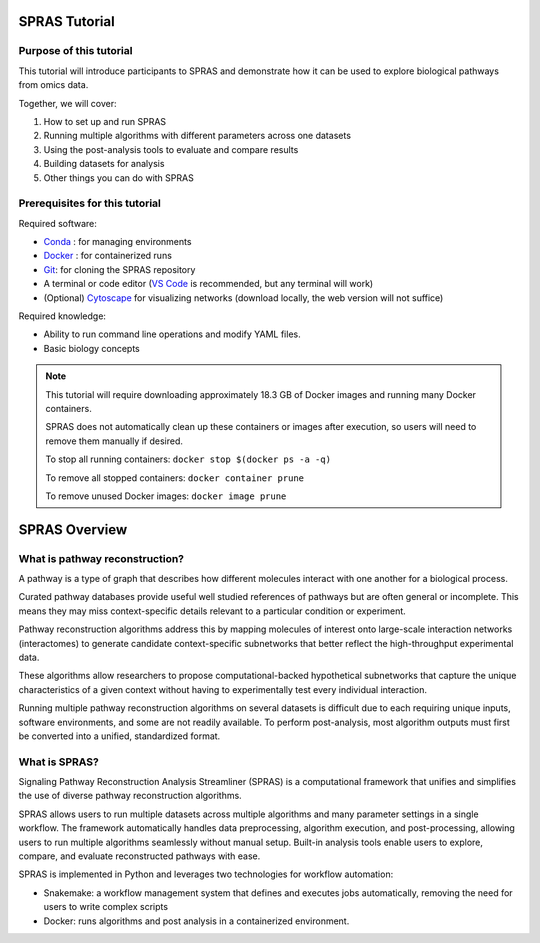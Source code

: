 ##############
SPRAS Tutorial
##############

Purpose of this tutorial
========================
This tutorial will introduce participants to SPRAS and demonstrate how it can be used to explore biological pathways from omics data. 

Together, we will cover:

1. How to set up and run SPRAS
2. Running multiple algorithms with different parameters across one datasets
3. Using the post-analysis tools to evaluate and compare results
4. Building datasets for analysis
5. Other things you can do with SPRAS

Prerequisites for this tutorial
===============================
Required software:

- `Conda <https://docs.conda.io/projects/conda/en/latest/user-guide/install/index.html>`__ : for managing environments
- `Docker <https://www.docker.com/get-started/>`__ : for containerized runs
- `Git <https://git-scm.com/downloads>`__: for cloning the SPRAS repository
- A terminal or code editor (`VS Code <https://code.visualstudio.com/download>`__ is recommended, but any terminal will work)
- (Optional) `Cytoscape <https://cytoscape.org/>`__ for visualizing networks (download locally, the web version will not suffice)

Required knowledge:

- Ability to run command line operations and modify YAML files.
- Basic biology concepts

.. note::
    This tutorial will require downloading approximately 18.3 GB of Docker images and running many Docker containers.

    SPRAS does not automatically clean up these containers or images after execution, so users will need to remove them manually if desired.
    
    To stop all running containers: ``docker stop $(docker ps -a -q)``

    To remove all stopped containers: ``docker container prune``

    To remove unused Docker images: ``docker image prune``


###############
SPRAS Overview
###############

What is pathway reconstruction?
===============================

A pathway is a type of graph that describes how different molecules interact with one another for a biological process.

Curated pathway databases provide useful well studied references of pathways but are often general or incomplete. 
This means they may miss context-specific details relevant to a particular condition or experiment.

Pathway reconstruction algorithms address this by mapping molecules of interest onto large-scale interaction networks (interactomes) to generate candidate context-specific subnetworks that better reflect the high-throughput experimental data.

These algorithms allow researchers to propose computational-backed hypothetical subnetworks that capture the unique characteristics of a given context without having to experimentally test every individual interaction.

Running multiple pathway reconstruction algorithms on several datasets is difficult due to each requiring unique inputs, software environments, and some are not readily available.
To perform post-analysis, most algorithm outputs must first be converted into a unified, standardized format.

What is SPRAS?
===============

.. image:: ../_static/spras-overview.png
   :alt: spras overview
   :width: 600
   :align: center

.. raw:: html

   <div style="margin:20px 0;"></div>

Signaling Pathway Reconstruction Analysis Streamliner (SPRAS) is a computational framework that unifies and simplifies the use of diverse pathway reconstruction algorithms.

SPRAS allows users to run multiple datasets across multiple algorithms and many parameter settings in a single workflow.
The framework automatically handles data preprocessing, algorithm execution, and post-processing, allowing users to run multiple algorithms seamlessly without manual setup.
Built-in analysis tools enable users to explore, compare, and evaluate reconstructed pathways with ease.

SPRAS is implemented in Python and leverages two technologies for workflow automation:

- Snakemake: a workflow management system that defines and executes jobs automatically, removing the need for users to write complex scripts
- Docker: runs algorithms and post analysis in a containerized environment.



